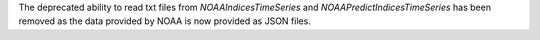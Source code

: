The deprecated ability to read txt files from `NOAAIndicesTimeSeries` and `NOAAPredictIndicesTimeSeries` has been removed as the data provided by NOAA is now provided as JSON files.
